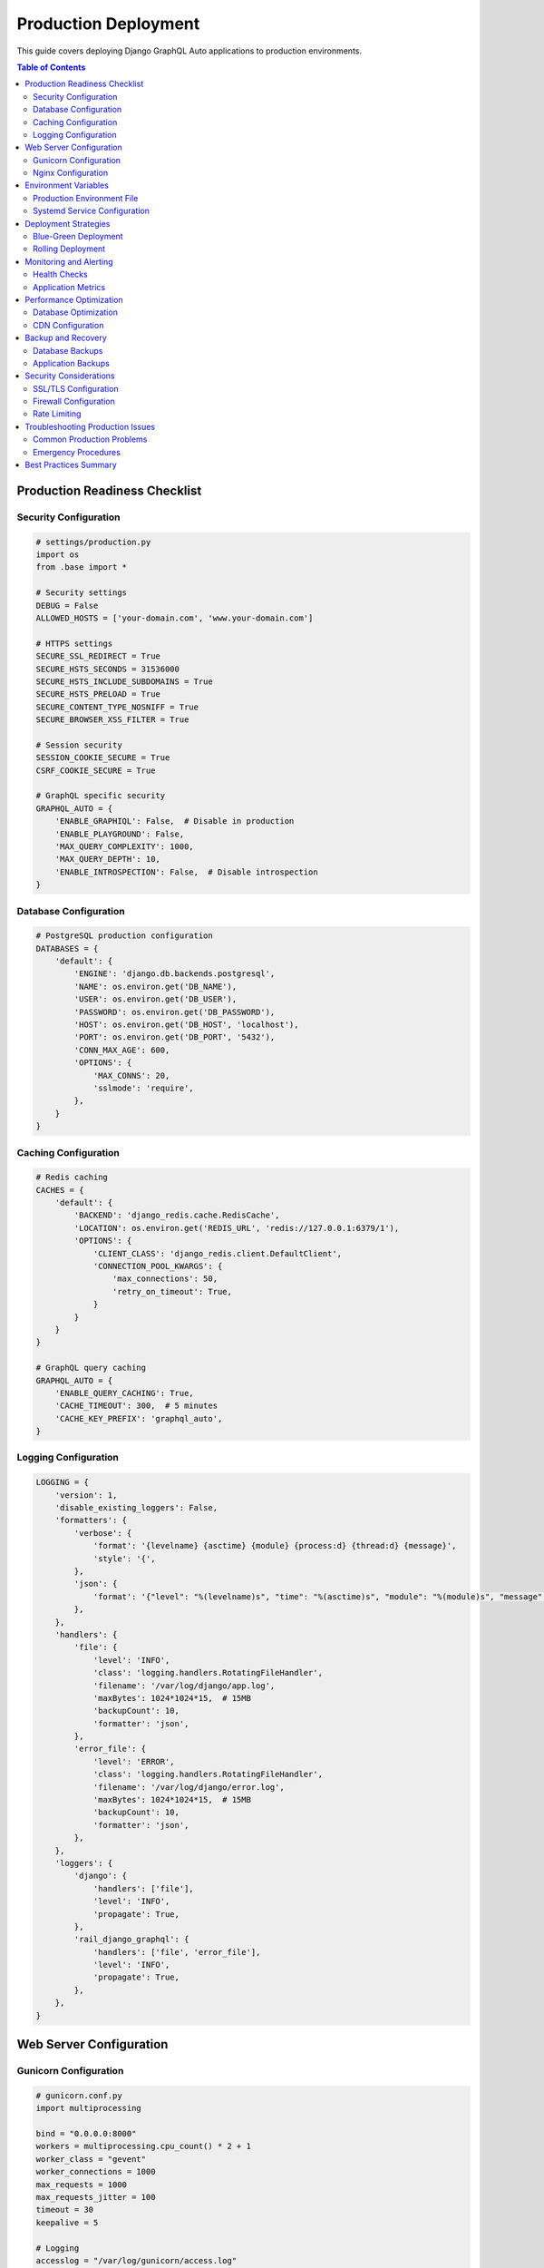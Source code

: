 Production Deployment
===================

This guide covers deploying Django GraphQL Auto applications to production environments.

.. contents:: Table of Contents
   :local:
   :depth: 2

Production Readiness Checklist
------------------------------

Security Configuration
~~~~~~~~~~~~~~~~~~~~~

.. code-block:: python

   # settings/production.py
   import os
   from .base import *

   # Security settings
   DEBUG = False
   ALLOWED_HOSTS = ['your-domain.com', 'www.your-domain.com']
   
   # HTTPS settings
   SECURE_SSL_REDIRECT = True
   SECURE_HSTS_SECONDS = 31536000
   SECURE_HSTS_INCLUDE_SUBDOMAINS = True
   SECURE_HSTS_PRELOAD = True
   SECURE_CONTENT_TYPE_NOSNIFF = True
   SECURE_BROWSER_XSS_FILTER = True
   
   # Session security
   SESSION_COOKIE_SECURE = True
   CSRF_COOKIE_SECURE = True
   
   # GraphQL specific security
   GRAPHQL_AUTO = {
       'ENABLE_GRAPHIQL': False,  # Disable in production
       'ENABLE_PLAYGROUND': False,
       'MAX_QUERY_COMPLEXITY': 1000,
       'MAX_QUERY_DEPTH': 10,
       'ENABLE_INTROSPECTION': False,  # Disable introspection
   }

Database Configuration
~~~~~~~~~~~~~~~~~~~~~

.. code-block:: python

   # PostgreSQL production configuration
   DATABASES = {
       'default': {
           'ENGINE': 'django.db.backends.postgresql',
           'NAME': os.environ.get('DB_NAME'),
           'USER': os.environ.get('DB_USER'),
           'PASSWORD': os.environ.get('DB_PASSWORD'),
           'HOST': os.environ.get('DB_HOST', 'localhost'),
           'PORT': os.environ.get('DB_PORT', '5432'),
           'CONN_MAX_AGE': 600,
           'OPTIONS': {
               'MAX_CONNS': 20,
               'sslmode': 'require',
           },
       }
   }

Caching Configuration
~~~~~~~~~~~~~~~~~~~

.. code-block:: python

   # Redis caching
   CACHES = {
       'default': {
           'BACKEND': 'django_redis.cache.RedisCache',
           'LOCATION': os.environ.get('REDIS_URL', 'redis://127.0.0.1:6379/1'),
           'OPTIONS': {
               'CLIENT_CLASS': 'django_redis.client.DefaultClient',
               'CONNECTION_POOL_KWARGS': {
                   'max_connections': 50,
                   'retry_on_timeout': True,
               }
           }
       }
   }
   
   # GraphQL query caching
   GRAPHQL_AUTO = {
       'ENABLE_QUERY_CACHING': True,
       'CACHE_TIMEOUT': 300,  # 5 minutes
       'CACHE_KEY_PREFIX': 'graphql_auto',
   }

Logging Configuration
~~~~~~~~~~~~~~~~~~~

.. code-block:: python

   LOGGING = {
       'version': 1,
       'disable_existing_loggers': False,
       'formatters': {
           'verbose': {
               'format': '{levelname} {asctime} {module} {process:d} {thread:d} {message}',
               'style': '{',
           },
           'json': {
               'format': '{"level": "%(levelname)s", "time": "%(asctime)s", "module": "%(module)s", "message": "%(message)s"}',
           },
       },
       'handlers': {
           'file': {
               'level': 'INFO',
               'class': 'logging.handlers.RotatingFileHandler',
               'filename': '/var/log/django/app.log',
               'maxBytes': 1024*1024*15,  # 15MB
               'backupCount': 10,
               'formatter': 'json',
           },
           'error_file': {
               'level': 'ERROR',
               'class': 'logging.handlers.RotatingFileHandler',
               'filename': '/var/log/django/error.log',
               'maxBytes': 1024*1024*15,  # 15MB
               'backupCount': 10,
               'formatter': 'json',
           },
       },
       'loggers': {
           'django': {
               'handlers': ['file'],
               'level': 'INFO',
               'propagate': True,
           },
           'rail_django_graphql': {
               'handlers': ['file', 'error_file'],
               'level': 'INFO',
               'propagate': True,
           },
       },
   }

Web Server Configuration
-----------------------

Gunicorn Configuration
~~~~~~~~~~~~~~~~~~~~

.. code-block:: python

   # gunicorn.conf.py
   import multiprocessing

   bind = "0.0.0.0:8000"
   workers = multiprocessing.cpu_count() * 2 + 1
   worker_class = "gevent"
   worker_connections = 1000
   max_requests = 1000
   max_requests_jitter = 100
   timeout = 30
   keepalive = 5
   
   # Logging
   accesslog = "/var/log/gunicorn/access.log"
   errorlog = "/var/log/gunicorn/error.log"
   loglevel = "info"
   
   # Process naming
   proc_name = "django_graphql_auto"
   
   # Server mechanics
   daemon = False
   pidfile = "/var/run/gunicorn/django_graphql_auto.pid"
   user = "www-data"
   group = "www-data"
   tmp_upload_dir = None
   
   # SSL (if terminating SSL at Gunicorn)
   # keyfile = "/path/to/keyfile"
   # certfile = "/path/to/certfile"

Nginx Configuration
~~~~~~~~~~~~~~~~~

.. code-block:: nginx

   # /etc/nginx/sites-available/django_graphql_auto
   upstream django_app {
       server 127.0.0.1:8000;
   }
   
   server {
       listen 80;
       server_name your-domain.com www.your-domain.com;
       return 301 https://$server_name$request_uri;
   }
   
   server {
       listen 443 ssl http2;
       server_name your-domain.com www.your-domain.com;
       
       # SSL configuration
       ssl_certificate /path/to/certificate.crt;
       ssl_certificate_key /path/to/private.key;
       ssl_protocols TLSv1.2 TLSv1.3;
       ssl_ciphers ECDHE-RSA-AES256-GCM-SHA512:DHE-RSA-AES256-GCM-SHA512;
       ssl_prefer_server_ciphers off;
       
       # Security headers
       add_header Strict-Transport-Security "max-age=31536000; includeSubDomains" always;
       add_header X-Content-Type-Options nosniff;
       add_header X-Frame-Options DENY;
       add_header X-XSS-Protection "1; mode=block";
       
       # Static files
       location /static/ {
           alias /var/www/django_graphql_auto/static/;
           expires 1y;
           add_header Cache-Control "public, immutable";
       }
       
       location /media/ {
           alias /var/www/django_graphql_auto/media/;
           expires 1y;
           add_header Cache-Control "public";
       }
       
       # GraphQL endpoint
       location /graphql/ {
           proxy_pass http://django_app;
           proxy_set_header Host $host;
           proxy_set_header X-Real-IP $remote_addr;
           proxy_set_header X-Forwarded-For $proxy_add_x_forwarded_for;
           proxy_set_header X-Forwarded-Proto $scheme;
           
           # WebSocket support (if using subscriptions)
           proxy_http_version 1.1;
           proxy_set_header Upgrade $http_upgrade;
           proxy_set_header Connection "upgrade";
           
           # Timeouts
           proxy_connect_timeout 60s;
           proxy_send_timeout 60s;
           proxy_read_timeout 60s;
       }
       
       # Health check endpoint
       location /health/ {
           proxy_pass http://django_app;
           proxy_set_header Host $host;
           access_log off;
       }
       
       # Main application
       location / {
           proxy_pass http://django_app;
           proxy_set_header Host $host;
           proxy_set_header X-Real-IP $remote_addr;
           proxy_set_header X-Forwarded-For $proxy_add_x_forwarded_for;
           proxy_set_header X-Forwarded-Proto $scheme;
       }
   }

Environment Variables
--------------------

Production Environment File
~~~~~~~~~~~~~~~~~~~~~~~~~~

.. code-block:: bash

   # .env.production
   DJANGO_SETTINGS_MODULE=myproject.settings.production
   SECRET_KEY=your-super-secret-key-here
   
   # Database
   DB_NAME=your_database_name
   DB_USER=your_database_user
   DB_PASSWORD=your_database_password
   DB_HOST=your_database_host
   DB_PORT=5432
   
   # Cache
   REDIS_URL=redis://your-redis-host:6379/1
   
   # Email
   EMAIL_HOST=smtp.your-provider.com
   EMAIL_PORT=587
   EMAIL_HOST_USER=your-email@domain.com
   EMAIL_HOST_PASSWORD=your-email-password
   
   # External services
   SENTRY_DSN=https://your-sentry-dsn
   
   # GraphQL specific
   GRAPHQL_MAX_QUERY_COMPLEXITY=1000
   GRAPHQL_MAX_QUERY_DEPTH=10

Systemd Service Configuration
~~~~~~~~~~~~~~~~~~~~~~~~~~~~

.. code-block:: ini

   # /etc/systemd/system/django-graphql-auto.service
   [Unit]
   Description=Django GraphQL Auto Gunicorn daemon
   After=network.target
   
   [Service]
   User=www-data
   Group=www-data
   WorkingDirectory=/var/www/django_graphql_auto
   ExecStart=/var/www/django_graphql_auto/venv/bin/gunicorn \
             --config /var/www/django_graphql_auto/gunicorn.conf.py \
             myproject.wsgi:application
   ExecReload=/bin/kill -s HUP $MAINPID
   Restart=on-failure
   RestartSec=5
   
   [Install]
   WantedBy=multi-user.target

Deployment Strategies
--------------------

Blue-Green Deployment
~~~~~~~~~~~~~~~~~~~

.. code-block:: bash

   #!/bin/bash
   # deploy.sh
   
   # Configuration
   APP_NAME="django-graphql-auto"
   BLUE_PORT=8000
   GREEN_PORT=8001
   NGINX_CONFIG="/etc/nginx/sites-available/$APP_NAME"
   
   # Determine current environment
   CURRENT_PORT=$(grep -o "127.0.0.1:[0-9]*" $NGINX_CONFIG | cut -d: -f2)
   
   if [ "$CURRENT_PORT" = "$BLUE_PORT" ]; then
       NEW_PORT=$GREEN_PORT
       NEW_ENV="green"
       OLD_ENV="blue"
   else
       NEW_PORT=$BLUE_PORT
       NEW_ENV="blue"
       OLD_ENV="green"
   fi
   
   echo "Deploying to $NEW_ENV environment (port $NEW_PORT)"
   
   # Deploy new version
   cd /var/www/$APP_NAME-$NEW_ENV
   git pull origin main
   source venv/bin/activate
   pip install -r requirements.txt
   python manage.py migrate
   python manage.py collectstatic --noinput
   
   # Start new environment
   gunicorn --bind 127.0.0.1:$NEW_PORT --daemon myproject.wsgi:application
   
   # Health check
   sleep 5
   if curl -f http://127.0.0.1:$NEW_PORT/health/; then
       echo "Health check passed, switching traffic"
       
       # Update Nginx configuration
       sed -i "s/127.0.0.1:$CURRENT_PORT/127.0.0.1:$NEW_PORT/" $NGINX_CONFIG
       nginx -s reload
       
       # Stop old environment
       pkill -f "gunicorn.*$CURRENT_PORT"
       
       echo "Deployment successful"
   else
       echo "Health check failed, rolling back"
       pkill -f "gunicorn.*$NEW_PORT"
       exit 1
   fi

Rolling Deployment
~~~~~~~~~~~~~~~~

.. code-block:: bash

   #!/bin/bash
   # rolling_deploy.sh
   
   SERVERS=("server1.example.com" "server2.example.com" "server3.example.com")
   
   for server in "${SERVERS[@]}"; do
       echo "Deploying to $server"
       
       # Remove from load balancer
       ssh $server "sudo nginx -s stop"
       
       # Deploy
       ssh $server "cd /var/www/django_graphql_auto && \
                    git pull origin main && \
                    source venv/bin/activate && \
                    pip install -r requirements.txt && \
                    python manage.py migrate && \
                    python manage.py collectstatic --noinput && \
                    sudo systemctl restart django-graphql-auto"
       
       # Health check
       sleep 10
       if ssh $server "curl -f http://localhost:8000/health/"; then
           # Add back to load balancer
           ssh $server "sudo nginx -s start"
           echo "Successfully deployed to $server"
       else
           echo "Deployment failed on $server"
           exit 1
       fi
       
       # Wait before next server
       sleep 30
   done

Monitoring and Alerting
----------------------

Health Checks
~~~~~~~~~~~~

.. code-block:: python

   # health/views.py
   from django.http import JsonResponse
   from django.db import connection
   from django.core.cache import cache
   import redis
   
   def health_check(request):
       checks = {
           'database': check_database(),
           'cache': check_cache(),
           'graphql': check_graphql_schema(),
       }
       
       all_healthy = all(checks.values())
       status_code = 200 if all_healthy else 503
       
       return JsonResponse({
           'status': 'healthy' if all_healthy else 'unhealthy',
           'checks': checks,
       }, status=status_code)
   
   def check_database():
       try:
           with connection.cursor() as cursor:
               cursor.execute("SELECT 1")
           return True
       except Exception:
           return False
   
   def check_cache():
       try:
           cache.set('health_check', 'ok', 10)
           return cache.get('health_check') == 'ok'
       except Exception:
           return False
   
   def check_graphql_schema():
       try:
           from rail_django_graphql.schema import schema
           return schema is not None
       except Exception:
           return False

Application Metrics
~~~~~~~~~~~~~~~~~

.. code-block:: python

   # metrics/middleware.py
   import time
   import logging
   from django.core.cache import cache
   
   logger = logging.getLogger(__name__)
   
   class GraphQLMetricsMiddleware:
       def __init__(self, get_response):
           self.get_response = get_response
   
       def __call__(self, request):
           if request.path.startswith('/graphql'):
               start_time = time.time()
               
               response = self.get_response(request)
               
               duration = time.time() - start_time
               
               # Log metrics
               logger.info(f"GraphQL request completed", extra={
                   'duration': duration,
                   'status_code': response.status_code,
                   'user_id': getattr(request.user, 'id', None),
               })
               
               # Update counters
               cache.set('graphql_request_count', 
                        cache.get('graphql_request_count', 0) + 1, 
                        timeout=None)
               
               return response
           
           return self.get_response(request)

Performance Optimization
-----------------------

Database Optimization
~~~~~~~~~~~~~~~~~~~

.. code-block:: python

   # Database connection pooling
   DATABASES = {
       'default': {
           'ENGINE': 'django.db.backends.postgresql',
           'OPTIONS': {
               'MAX_CONNS': 20,
               'MIN_CONNS': 5,
           },
           'CONN_MAX_AGE': 600,
       }
   }
   
   # Query optimization
   GRAPHQL_AUTO = {
       'ENABLE_DATALOADER': True,
       'DATALOADER_CACHE_SIZE': 1000,
       'ENABLE_QUERY_BATCHING': True,
   }

CDN Configuration
~~~~~~~~~~~~~~~

.. code-block:: python

   # Static files CDN
   STATIC_URL = 'https://cdn.your-domain.com/static/'
   MEDIA_URL = 'https://cdn.your-domain.com/media/'
   
   # CloudFront configuration
   AWS_S3_CUSTOM_DOMAIN = 'cdn.your-domain.com'
   AWS_S3_OBJECT_PARAMETERS = {
       'CacheControl': 'max-age=86400',
   }

Backup and Recovery
------------------

Database Backups
~~~~~~~~~~~~~~~

.. code-block:: bash

   #!/bin/bash
   # backup.sh
   
   BACKUP_DIR="/var/backups/postgresql"
   DATE=$(date +%Y%m%d_%H%M%S)
   DB_NAME="your_database"
   
   # Create backup
   pg_dump -h localhost -U postgres $DB_NAME | gzip > $BACKUP_DIR/backup_$DATE.sql.gz
   
   # Keep only last 7 days
   find $BACKUP_DIR -name "backup_*.sql.gz" -mtime +7 -delete
   
   # Upload to S3 (optional)
   aws s3 cp $BACKUP_DIR/backup_$DATE.sql.gz s3://your-backup-bucket/database/

Application Backups
~~~~~~~~~~~~~~~~~

.. code-block:: bash

   #!/bin/bash
   # app_backup.sh
   
   BACKUP_DIR="/var/backups/application"
   DATE=$(date +%Y%m%d_%H%M%S)
   APP_DIR="/var/www/django_graphql_auto"
   
   # Create application backup
   tar -czf $BACKUP_DIR/app_backup_$DATE.tar.gz \
       --exclude='*.pyc' \
       --exclude='__pycache__' \
       --exclude='.git' \
       --exclude='venv' \
       $APP_DIR
   
   # Keep only last 30 days
   find $BACKUP_DIR -name "app_backup_*.tar.gz" -mtime +30 -delete

Security Considerations
----------------------

SSL/TLS Configuration
~~~~~~~~~~~~~~~~~~~

.. code-block:: bash

   # Let's Encrypt SSL certificate
   certbot --nginx -d your-domain.com -d www.your-domain.com
   
   # Auto-renewal
   echo "0 12 * * * /usr/bin/certbot renew --quiet" | crontab -

Firewall Configuration
~~~~~~~~~~~~~~~~~~~~

.. code-block:: bash

   # UFW firewall rules
   ufw default deny incoming
   ufw default allow outgoing
   ufw allow ssh
   ufw allow 'Nginx Full'
   ufw enable

Rate Limiting
~~~~~~~~~~~~

.. code-block:: python

   # Rate limiting middleware
   from django_ratelimit.decorators import ratelimit
   from django.utils.decorators import method_decorator
   
   @method_decorator(ratelimit(key='ip', rate='100/h', method='POST'), name='post')
   class GraphQLView(BaseGraphQLView):
       pass

Troubleshooting Production Issues
--------------------------------

Common Production Problems
~~~~~~~~~~~~~~~~~~~~~~~~~

**High Memory Usage**

.. code-block:: bash

   # Monitor memory usage
   ps aux --sort=-%mem | head -10
   
   # Check for memory leaks
   python -m memory_profiler manage.py runserver

**Database Connection Issues**

.. code-block:: python

   # Check connection pool
   from django.db import connection
   print(f"Queries executed: {len(connection.queries)}")
   
   # Monitor active connections
   SELECT count(*) FROM pg_stat_activity WHERE state = 'active';

**Slow Queries**

.. code-block:: python

   # Enable query logging
   LOGGING = {
       'loggers': {
           'django.db.backends': {
               'level': 'DEBUG',
               'handlers': ['file'],
           },
       },
   }

Emergency Procedures
~~~~~~~~~~~~~~~~~~

**Rollback Deployment**

.. code-block:: bash

   # Quick rollback
   git checkout previous-stable-tag
   sudo systemctl restart django-graphql-auto
   sudo systemctl reload nginx

**Scale Up Resources**

.. code-block:: bash

   # Add more Gunicorn workers
   sudo systemctl edit django-graphql-auto
   # Add: ExecStart=/path/to/gunicorn --workers 8 ...
   sudo systemctl daemon-reload
   sudo systemctl restart django-graphql-auto

Best Practices Summary
---------------------

1. **Security First**: Always disable debug mode and enable HTTPS
2. **Monitor Everything**: Set up comprehensive logging and monitoring
3. **Automate Deployments**: Use CI/CD pipelines for consistent deployments
4. **Test in Staging**: Always test in a production-like environment first
5. **Plan for Scale**: Design for horizontal scaling from the beginning
6. **Backup Regularly**: Implement automated backup and recovery procedures
7. **Document Everything**: Keep deployment procedures well-documented
8. **Monitor Performance**: Track key metrics and set up alerting